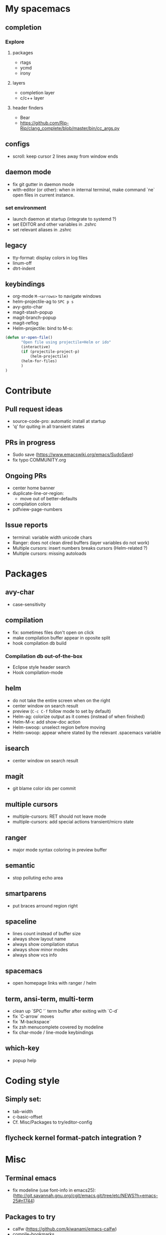 
* My spacemacs
** completion
*** Explore
**** packages
  - rtags
  - ycmd
  - irony
**** layers
  - completion layer
  - c/c++ layer
**** header finders
  - Bear
  - https://github.com/Rip-Rip/clang_complete/blob/master/bin/cc_args.py
** configs
  - scroll: keep cursor 2 lines away from window ends
** daemon mode
  - fix git gutter in daemon mode
  - with-editor (or other): when in internal terminal, make command `ne` open files in current instance.
*** set environment
  - launch daemon at startup (integrate to systemd ?)
  - set EDITOR and other variables in .zshrc
  - set relevant aliases in .zshrc
** legacy
  - tty-format: display colors in log files
  - linum-off
  - dtrt-indent
** keybindings
  - org-mode ~M-<arrows>~ to navigate windows
  - helm-projectile-ag to ~SPC p s~
  - avy-goto-char
  - magit-stash-popup
  - magit-branch-popup
  - magit-reflog
  - Helm-projectile: bind to M-o:
#+BEGIN_SRC lisp
	(defun sr-open-file()
	       "Open file using projectile+Helm or ido"
	       (interactive)
	       (if (projectile-project-p)
	       	   (helm-projectile)
		   (helm-for-files)
	       )
	)
#+END_SRC


* Contribute
** Pull request ideas
  - source-code-pro: automatic install at startup
  - 'q' for quiting in all transient states
** PRs in progress
  - Sudo save (https://www.emacswiki.org/emacs/SudoSave)
  - fix typo COMMUNITY.org
** Ongoing PRs
  - center home banner
  - duplicate-line-or-region:
    - move out of better-defaults
  - compilation colors
  - pdfview-page-numbers
** Issue reports
  - terminal: variable width unicode chars
  - Ranger: does not clean dired buffers (layer variables do not work)
  - Multiple cursors: insert numbers breaks cursors (Helm-related ?)
  - Multiple cursors: missing autoloads


* Packages
** avy-char
  - case-sensitivity
** compilation
  - fix: sometimes files don't open on click
  - make compilation buffer appear in oposite split
  - hook compilation db build
*** Compilation db out-of-the-box
  - Eclipse style header search
  - Hook compilation-mode
** helm
  - do not take the entire screen when on the right
  - center window on search result
  - preview (~C-c C-f~ follow mode to set by default)
  - Helm-ag: colorize output as it comes (instead of when finished)
  - Helm-M-x: add show-doc action
  - Helm-swoop: unselect region before moving
  - Helm-swoop: appear where stated by the relevant .spacemacs variable
** isearch
  - center window on search result
** magit
  - git blame color ids per commit
** multiple cursors
  - multiple-cursors: RET should not leave mode
  - multiple-cursors: add special actions transient/micro state
** ranger
  - major mode syntax coloring in preview buffer
** semantic
  - stop polluting echo area
** smartparens
  - put braces arround region right
** spaceline
  - lines count instead of buffer size
  - always show layout name
  - always show compilation status
  - always show minor modes
  - always show vcs info
** spacemacs
  - open homepage links with ranger / helm
** term, ansi-term, multi-term
  - clean up `SPC '` term buffer after exiting with `C-d`
  - fix `C-arrow` moves
  - fix `M-backspace`
  - fix zsh menucomplete covered by modeline
  - fix char-mode / line-mode keybindings
** which-key
  - popup help



* Coding style
** Simply set:
  - tab-width
  - c-basic-offset
  - Cf. Misc/Packages to try/editor-config
** flycheck kernel format-patch integration ?


* Misc
** Terminal emacs
  - fix modeline (use font-info in emacs25): (http://git.savannah.gnu.org/cgit/emacs.git/tree/etc/NEWS?h=emacs-25#n1744)
** Packages to try
  - calfw           (https://github.com/kiwanami/emacs-calfw)
  - compile-bookmarks
  - guess-style
  - fuzzy-format
  - editor-config (https://github.com/editorconfig/editorconfig-emacs)
